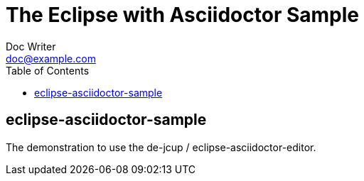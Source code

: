 = The Eclipse with Asciidoctor Sample
Doc Writer <doc@example.com>
// ============================================================================
// The following attributes must not have a new line before then.
// ============================================================================
:doctype: book
:toc: left
:toclevels: 6
// ============================================================================

== eclipse-asciidoctor-sample

The demonstration to use the  de-jcup / eclipse-asciidoctor-editor.
